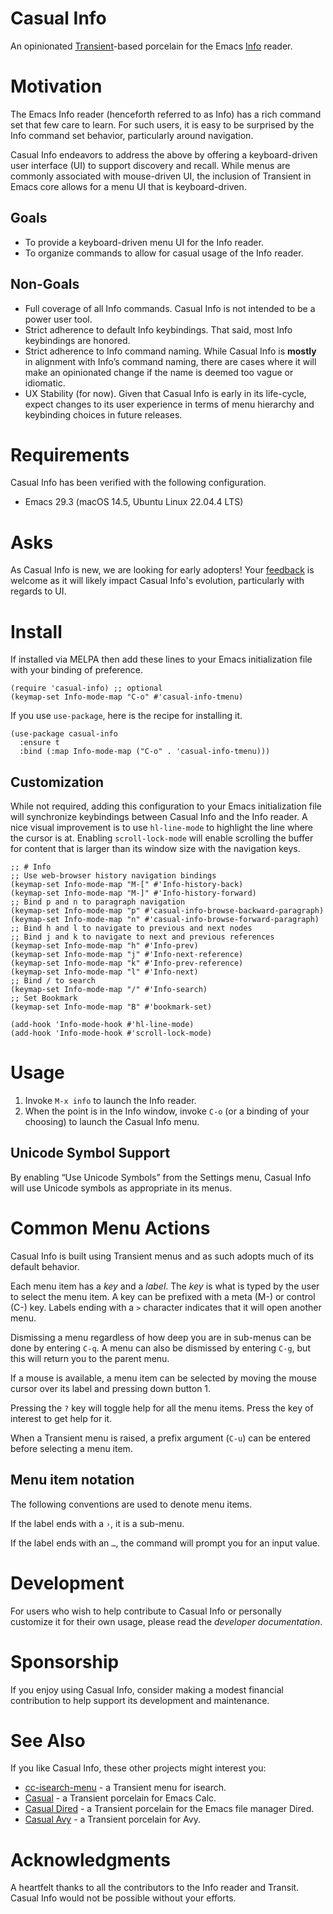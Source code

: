 [[https://melpa.org/#/casual-info][file:https://melpa.org/packages/casual-info-badge.svg]]
* Casual Info
An opinionated [[https://github.com/magit/transient][Transient]]-based porcelain for the Emacs [[https://www.gnu.org/software/emacs/manual/html_node/info/][Info]] reader.

[[file:docs/images/casual-info-screenshot.png]]

* Motivation
The Emacs Info reader (henceforth referred to as Info) has a rich command set that few care to learn. For such users, it is easy to be surprised by the Info command set behavior, particularly around navigation.

Casual Info endeavors to address the above by offering a keyboard-driven user interface (UI) to support discovery and recall. While menus are commonly associated with mouse-driven UI, the inclusion of Transient in Emacs core allows for a menu UI that is keyboard-driven.

** Goals
- To provide a keyboard-driven menu UI for the Info reader.
- To organize commands to allow for casual usage of the Info reader.

** Non-Goals
- Full coverage of all Info commands. Casual Info is not intended to be a power user tool.
- Strict adherence to default Info keybindings. That said, most Info keybindings are honored.
- Strict adherence to Info command naming. While Casual Info is *mostly* in alignment with Info’s command naming, there are cases where it will make an opinionated change if the name is deemed too vague or idiomatic.
- UX Stability (for now). Given that Casual Info is early in its life-cycle, expect changes to its user experience in terms of menu hierarchy and keybinding choices in future releases.

* Requirements

Casual Info has been verified with the following configuration. 
- Emacs 29.3 (macOS 14.5, Ubuntu Linux 22.04.4 LTS)

* Asks
As Casual Info is new, we are looking for early adopters! Your [[https://github.com/kickingvegas/casual-info/discussions][feedback]] is welcome as it will likely impact Casual Info's evolution, particularly with regards to UI.

* Install
If installed via MELPA then add these lines to your Emacs initialization file with your binding of preference. 
#+begin_src elisp :lexical no
  (require 'casual-info) ;; optional
  (keymap-set Info-mode-map "C-o" #'casual-info-tmenu)
#+end_src

If you use ~use-package~, here is the recipe for installing it.
#+begin_src elisp :lexical no
  (use-package casual-info
    :ensure t
    :bind (:map Info-mode-map ("C-o" . 'casual-info-tmenu)))
#+end_src


** Customization
While not required, adding this configuration to your Emacs initialization file will synchronize keybindings between Casual Info and the Info reader. A nice visual improvement is to use ~hl-line-mode~ to highlight the line where the cursor is at. Enabling ~scroll-lock-mode~ will enable scrolling the buffer for content that is larger than its window size with the navigation keys.

#+begin_src elisp :lexical no
  ;; # Info
  ;; Use web-browser history navigation bindings
  (keymap-set Info-mode-map "M-[" #'Info-history-back)
  (keymap-set Info-mode-map "M-]" #'Info-history-forward)
  ;; Bind p and n to paragraph navigation
  (keymap-set Info-mode-map "p" #'casual-info-browse-backward-paragraph)
  (keymap-set Info-mode-map "n" #'casual-info-browse-forward-paragraph)
  ;; Bind h and l to navigate to previous and next nodes
  ;; Bind j and k to navigate to next and previous references
  (keymap-set Info-mode-map "h" #'Info-prev)
  (keymap-set Info-mode-map "j" #'Info-next-reference)
  (keymap-set Info-mode-map "k" #'Info-prev-reference)
  (keymap-set Info-mode-map "l" #'Info-next)
  ;; Bind / to search
  (keymap-set Info-mode-map "/" #'Info-search)
  ;; Set Bookmark
  (keymap-set Info-mode-map "B" #'bookmark-set)

  (add-hook 'Info-mode-hook #'hl-line-mode)
  (add-hook 'Info-mode-hook #'scroll-lock-mode)
#+end_src


* Usage
1. Invoke ~M-x info~ to launch the Info reader.
2. When the point is in the Info window, invoke ~C-o~ (or a binding of your choosing) to launch the Casual Info menu.

** Unicode Symbol Support
By enabling “Use Unicode Symbols” from the Settings menu, Casual Info will use Unicode symbols as appropriate in its menus. 

* Common Menu Actions
Casual Info is built using Transient menus and as such adopts much of its default behavior.

Each menu item has a /key/ and a /label/. The /key/ is what is typed by the user to select the menu item. A key can be prefixed with a meta (M-) or control (C-) key. Labels ending with a ~>~ character indicates that it will open another menu.

Dismissing a menu regardless of how deep you are in sub-menus can be done by entering ~C-q~. A menu can also be dismissed by entering ~C-g~, but this will return you to the parent menu.

If a mouse is available, a menu item can be selected by moving the mouse cursor over its label and pressing down button 1.

Pressing the ~?~ key will toggle help for all the menu items. Press the key of interest to get help for it.

When a Transient menu is raised, a prefix argument (~C-u~) can be entered before selecting a menu item.

** Menu item notation
The following conventions are used to denote menu items.

If the label ends with a ~›~, it is a sub-menu.

If the label ends with an ~…~, the command will prompt you for an input value.

* Development
For users who wish to help contribute to Casual Info or personally customize it for their own usage, please read the [[docs/developer.org][developer documentation]].

* Sponsorship
If you enjoy using Casual Info, consider making a modest financial contribution to help support its development and maintenance.

[[https://www.buymeacoffee.com/kickingvegas][file:docs/images/default-yellow.png]]

* See Also
If you like Casual Info, these other projects might interest you:

- [[https://github.com/kickingvegas/cc-isearch-menu][cc-isearch-menu]] - a Transient menu for isearch.
- [[https://github.com/kickingvegas/casual][Casual]] - a Transient porcelain for Emacs Calc.
- [[https://github.com/kickingvegas/casual-dired][Casual Dired]] - a Transient porcelain for the Emacs file manager Dired.
- [[https://github.com/kickingvegas/casual-avy][Casual Avy]] - a Transient porcelain for Avy.
  
* Acknowledgments
A heartfelt thanks to all the contributors to the Info reader and Transit. Casual Info would not be possible without your efforts.

